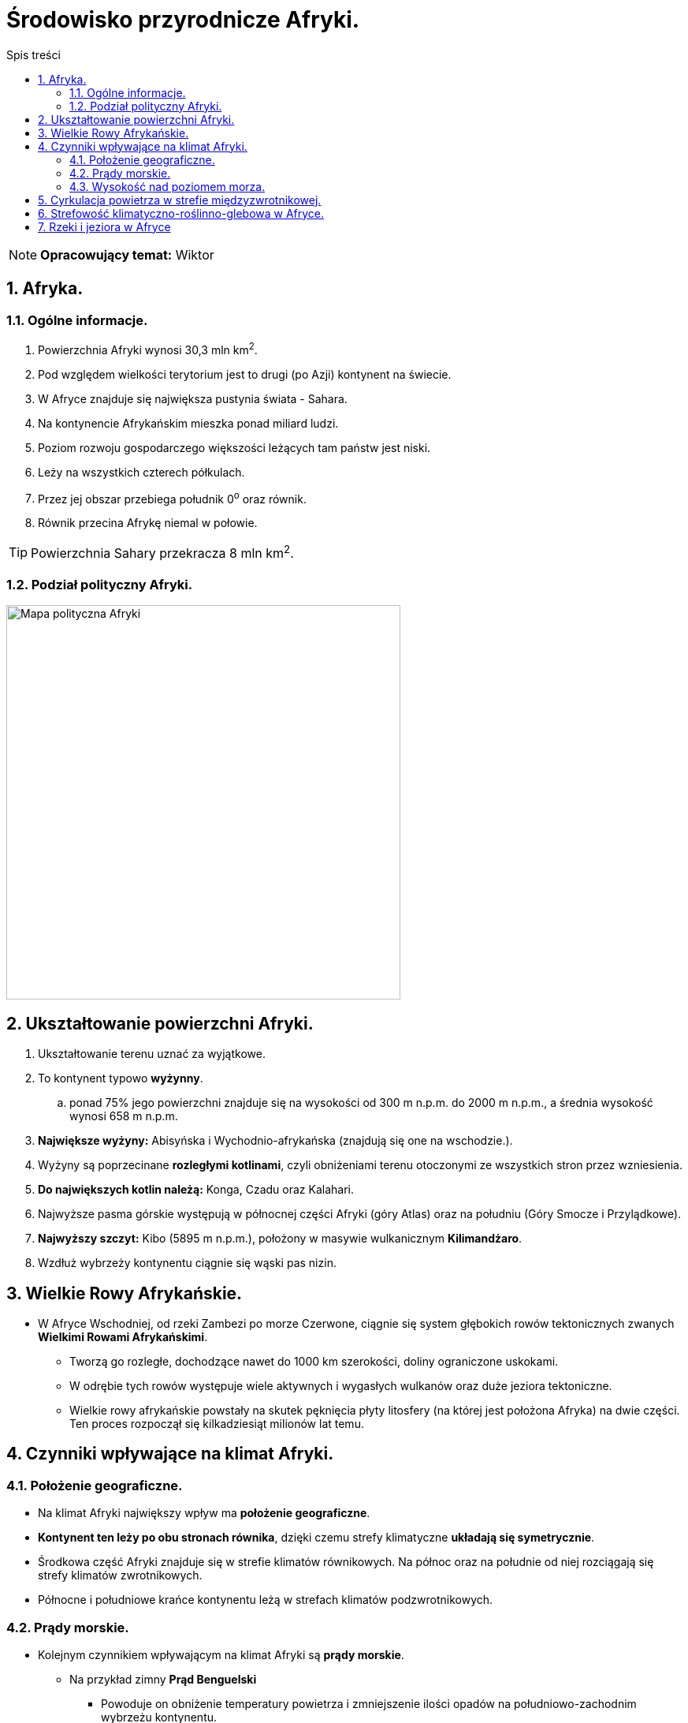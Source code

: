 = Środowisko przyrodnicze Afryki.
:toc:
:toc-title: Spis treści
:sectnums:
:icons: font
:imagesdir: obrazki
ifdef::env-github[]
:tip-caption: :bulb:
:note-caption: :information_source:
:important-caption: :heavy_exclamation_mark:
:caution-caption: :fire:
:warning-caption: :warning:
endif::[]

NOTE: *Opracowujący temat:* Wiktor

== Afryka.

=== Ogólne informacje.

. Powierzchnia Afryki wynosi 30,3 mln km^2^.
. Pod względem wielkości terytorium jest to drugi (po Azji) kontynent na świecie.
. W Afryce znajduje się największa pustynia świata - Sahara.
. Na kontynencie Afrykańskim mieszka ponad miliard ludzi.
. Poziom rozwoju gospodarczego większości leżących tam państw jest niski.
. Leży na wszystkich czterech półkulach.
. Przez jej obszar przebiega południk 0^o^ oraz równik.
. Równik przecina Afrykę niemal w połowie.

TIP: Powierzchnia Sahary przekracza 8 mln km^2^.

=== Podział polityczny Afryki.

image::polityka_Afryki.png[Mapa polityczna Afryki,500]

== Ukształtowanie powierzchni Afryki.

. Ukształtowanie terenu uznać za wyjątkowe.
. To kontynent typowo *wyżynny*.
.. ponad 75% jego powierzchni znajduje się na wysokości od 300 m n.p.m. do 2000 m n.p.m., a średnia wysokość wynosi 658 m n.p.m.
. *Największe wyżyny:* Abisyńska i Wychodnio-afrykańska (znajdują się one na wschodzie.).
. Wyżyny są poprzecinane *rozległymi kotlinami*, czyli obniżeniami terenu otoczonymi ze wszystkich stron przez wzniesienia.
. *Do największych kotlin należą:* Konga, Czadu oraz Kalahari.
. Najwyższe pasma górskie występują w północnej części Afryki (góry Atlas) oraz na południu (Góry Smocze i Przylądkowe).
. *Najwyższy szczyt:* Kibo (5895 m n.p.m.), położony w masywie wulkanicznym *Kilimandżaro*.
. Wzdłuż wybrzeży kontynentu ciągnie się wąski pas nizin.

== Wielkie Rowy Afrykańskie.

* W Afryce Wschodniej, od rzeki Zambezi po morze Czerwone, ciągnie się system głębokich rowów tektonicznych zwanych *Wielkimi Rowami Afrykańskimi*.
** Tworzą go rozległe, dochodzące nawet do 1000 km szerokości, doliny ograniczone uskokami.
** W odrębie tych rowów występuje wiele aktywnych i wygasłych wulkanów oraz duże jeziora tektoniczne.
** Wielkie rowy afrykańskie powstały na skutek pęknięcia płyty litosfery (na której jest położona Afryka) na dwie części. Ten proces rozpoczął się kilkadziesiąt milionów lat temu.

== Czynniki wpływające na klimat Afryki.

=== Położenie geograficzne.

* Na klimat Afryki największy wpływ ma *położenie geograficzne*.
* *Kontynent ten leży po obu stronach równika*, dzięki czemu strefy klimatyczne *układają się symetrycznie*.
* Środkowa część Afryki znajduje się w strefie klimatów równikowych. Na północ oraz na południe od niej rozciągają się strefy klimatów zwrotnikowych.
* Północne i południowe krańce kontynentu leżą w strefach klimatów podzwrotnikowych.

=== Prądy morskie.

* Kolejnym czynnikiem wpływającym na klimat Afryki są *prądy morskie*.
** Na przykład zimny *Prąd Benguelski*
*** Powoduje on obniżenie temperatury powietrza i zmniejszenie ilości opadów na południowo-zachodnim wybrzeżu kontynentu.
*** Jego oddziaływanie przyczyniło się do powstania *pustyni Namib*.
* Z kolei ciepły *Prąd Mozambicki*:
** Zwiększa ilość opadów atmosferycznych na południowo-wschodnim wybrzeżu.

=== Wysokość nad poziomem morza.

*  We wszystkich strefach klimatycznych, na obszarach położonych wyżej, występuje chłodniejszy klimat.
** Dlatego masyw Kilimandżaro, mimo że znajduje się w pobliżu równika, to w szczytowych partiach jest pokryty przez lodowce.

== Cyrkulacja powietrza w strefie międzyzwrotnikowej.
. W strefie międzyzwrotnikowej siłą napędową tych ruchów jest energia słoneczna, której  większa ilość dociera w okolice równika niż nad zwrotniki.
. Ponieważ około 80% powierzchni Afryki leży pomiędzy zwrotnikami, to *cyrkulacja powietrza w tej strefie wpływa w dużej mierze na klimat kontynentu*, a zwłaszcza na wielkość opadów.

TIP: *Cyrkulacja powietrza* to  układ ruchów powietrza w atmosferze.

== Strefowość klimatyczno-roślinno-glebowa w Afryce.
. Ilość opadów decyduje o typie występującej roślinności, co z kolei ma związek z rodzajem gleby.
. W Afryce można wydzielić strefy klimatyczno-roślinno-glebowe. Te strefy układają się niemal symetrycznie względem równika.

== Rzeki i jeziora w Afryce